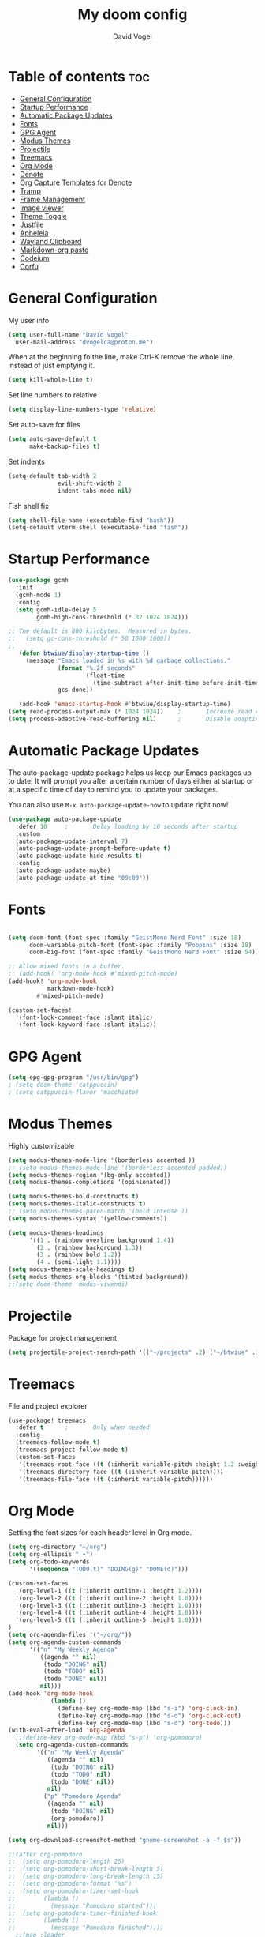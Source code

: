 
#+TITLE: My doom config
#+AUTHOR: David Vogel
#+DESCRIPTION: My personal configs
#+STARTUP: showeverything

* Table of contents :toc:
- [[#general-configuration][General Configuration]]
- [[#startup-performance][Startup Performance]]
- [[#automatic-package-updates][Automatic Package Updates]]
- [[#fonts][Fonts]]
- [[#gpg-agent][GPG Agent]]
- [[#modus-themes][Modus Themes]]
- [[#projectile][Projectile]]
- [[#treemacs][Treemacs]]
- [[#org-mode][Org Mode]]
- [[#denote][Denote]]
- [[#org-capture-templates-for-denote][Org Capture Templates for Denote]]
- [[#tramp][Tramp]]
- [[#frame-management][Frame Management]]
- [[#image-viewer][Image viewer]]
- [[#theme-toggle][Theme Toggle]]
- [[#justfile][Justfile]]
- [[#apheleia][Apheleia]]
- [[#wayland-clipboard][Wayland Clipboard]]
- [[#markdown-org-paste][Markdown-org paste]]
- [[#codeium][Codeium]]
- [[#corfu][Corfu]]

* General Configuration
My user info
#+begin_src emacs-lisp
(setq user-full-name "David Vogel"
  user-mail-address "dvogelca@proton.me")
#+end_src

When at the beginning fo the line, make Ctrl-K remove the whole line, instead of
just emptying it.
#+begin_src emacs-lisp
(setq kill-whole-line t)
#+end_src

Set line numbers to relative
#+begin_src emacs-lisp
(setq display-line-numbers-type 'relative)
#+end_src

Set auto-save for files
#+begin_src emacs-lisp
(setq auto-save-default t
      make-backup-files t)
#+end_src

Set indents
#+begin_src emacs-lisp
(setq-default tab-width 2
              evil-shift-width 2
              indent-tabs-mode nil)
#+end_src

Fish shell fix
#+begin_src emacs-lisp
(setq shell-file-name (executable-find "bash"))
(setq-default vterm-shell (executable-find "fish"))
#+end_src

* Startup Performance
#+begin_src emacs-lisp
(use-package gcmh
  :init
  (gcmh-mode 1)
  :config
  (setq gcmh-idle-delay 5
        gcmh-high-cons-threshold (* 32 1024 1024)))

;; The default is 800 kilobytes.  Measured in bytes.
;;   (setq gc-cons-threshold (* 50 1000 1000))
;;
   (defun btwiue/display-startup-time ()
     (message "Emacs loaded in %s with %d garbage collections."
              (format "%.2f seconds"
                      (float-time
                        (time-subtract after-init-time before-init-time)))
              gcs-done))

   (add-hook 'emacs-startup-hook #'btwiue/display-startup-time)
(setq read-process-output-max (* 1024 1024))    ;       Increase read chunk size
(setq process-adaptive-read-buffering nil)      ;       Disable adaptive buffering
#+end_src

* Automatic Package Updates
The auto-package-update package helps us keep our Emacs packages up to date!  It will prompt you after a certain number of days either at startup or at a specific time of day to remind you to update your packages.

You can also use =M-x auto-package-update-now= to update right now!

#+begin_src emacs-lisp
(use-package auto-package-update
  :defer 10     ;       Delay loading by 10 seconds after startup
  :custom
  (auto-package-update-interval 7)
  (auto-package-update-prompt-before-update t)
  (auto-package-update-hide-results t)
  :config
  (auto-package-update-maybe)
  (auto-package-update-at-time "09:00"))
#+end_src


* Fonts

#+BEGIN_SRC emacs-lisp

(setq doom-font (font-spec :family "GeistMono Nerd Font" :size 18)
      doom-variable-pitch-font (font-spec :family "Poppins" :size 18)
      doom-big-font (font-spec :family "GeistMono Nerd Font" :size 54))

;; Allow mixed fonts in a buffer.
;; (add-hook! 'org-mode-hook #'mixed-pitch-mode)
(add-hook! 'org-mode-hook
           markdown-mode-hook)
        #'mixed-pitch-mode)

(custom-set-faces!
  '(font-lock-comment-face :slant italic)
  '(font-lock-keyword-face :slant italic))
#+end_src

* GPG Agent
#+begin_src emacs-lisp
(setq epg-gpg-program "/usr/bin/gpg")
; (setq doom-theme 'catppuccin)
; (setq catppuccin-flavor 'macchiato)
#+end_src
* Modus Themes
Highly customizable
#+begin_src emacs-lisp
(setq modus-themes-mode-line '(borderless accented ))
;; (setq modus-themes-mode-line '(borderless accented padded))
(setq modus-themes-region '(bg-only accented))
(setq modus-themes-completions '(opinionated))

(setq modus-themes-bold-constructs t)
(setq modus-themes-italic-constructs t)
;; (setq modus-themes-paren-match '(bold intense ))
(setq modus-themes-syntax '(yellow-comments))

(setq modus-themes-headings
      '((1 . (rainbow overline background 1.4))
        (2 . (rainbow background 1.3))
        (3 . (rainbow bold 1.2))
        (4 . (semi-light 1.1))))
(setq modus-themes-scale-headings t)
(setq modus-themes-org-blocks '(tinted-background))
;;(setq doom-theme 'modus-vivendi)
#+end_src

* Projectile
Package for project management
#+begin_src emacs-lisp
(setq projectile-project-search-path '(("~/projects" .2) ("~/btwiue" .1)))
#+end_src

* Treemacs
File and project explorer
#+begin_src emacs-lisp
(use-package! treemacs
  :defer t      ;       Only when needed
  :config
  (treemacs-follow-mode t)
  (treemacs-project-follow-mode t)
  (custom-set-faces
   '(treemacs-root-face ((t (:inherit variable-pitch :height 1.2 :weight bold))))
   '(treemacs-directory-face ((t (:inherit variable-pitch))))
   '(treemacs-file-face ((t (:inherit variable-pitch))))))
#+end_src

* Org Mode
Setting the font sizes for each header level in Org mode.
#+begin_src emacs-lisp
(setq org-directory "~/org")
(setq org-ellipsis " ▾")
(setq org-todo-keywords
      '((sequence "TODO(t)" "DOING(g)" "DONE(d)")))

(custom-set-faces
  '(org-level-1 ((t (:inherit outline-1 :height 1.2))))
  '(org-level-2 ((t (:inherit outline-2 :height 1.0))))
  '(org-level-3 ((t (:inherit outline-3 :height 1.0))))
  '(org-level-4 ((t (:inherit outline-4 :height 1.0))))
  '(org-level-5 ((t (:inherit outline-5 :height 1.0))))
)
(setq org-agenda-files '("~/org/"))
(setq org-agenda-custom-commands
      '(("n" "My Weekly Agenda"
         ((agenda "" nil)
          (todo "DOING" nil)
          (todo "TODO" nil)
          (todo "DONE" nil))
         nil)))
(add-hook 'org-mode-hook
            (lambda ()
              (define-key org-mode-map (kbd "s-i") 'org-clock-in)
              (define-key org-mode-map (kbd "s-o") 'org-clock-out)
              (define-key org-mode-map (kbd "s-d") 'org-todo)))
(with-eval-after-load 'org-agenda
  ;;(define-key org-mode-map (kbd "s-p") 'org-pomodoro)
  (setq org-agenda-custom-commands
        '(("n" "My Weekly Agenda"
           ((agenda "" nil)
            (todo "DOING" nil)
            (todo "TODO" nil)
            (todo "DONE" nil))
           nil)
          ("p" "Pomodoro Agenda"
           ((agenda "" nil)
            (todo "DOING" nil)
            (org-pomodoro))
           nil)))

(setq org-download-screenshot-method "gnome-screenshot -a -f $s"))

;;(after org-pomodoro
;;  (setq org-pomodoro-length 25)
;;  (setq org-pomodoro-short-break-length 5)
;;  (setq org-pomodoro-long-break-length 15)
;;  (setq org-pomodoro-format "%s")
;;  (setq org-pomodoro-timer-set-hook
;;        (lambda ()
;;          (message "Pomodoro started")))
;;  (setq org-pomodoro-timer-finished-hook
;;        (lambda ()
;;          (message "Pomodoro finished"))))
  ;;(map :leader
   ;;     (:prefix-map ("y" . "pomodoro")
    ;;      :desc "Start Pomodoro" "s" #'org-pomodoro
     ;;     :desc "Stop Pomodoro" "q" #'org-pomodoro-kill
      ;;    :desc "Pause Pomodoro" "p" #'org-pomodoro-pause
       ;;   :desc "Resume Pomodoro" "r" #'org-pomodoro-resume)))
#+end_src
(setq org-directory "~/org")
(setq org-ellipsis " ▾")
(setq org-todo-keywords
      '((sequence "TODO(t)" "DOING(g)" "DONE(d)")))

(custom-set-faces
  '(org-level-1 ((t (:inherit outline-1 :height 1.2))))
  '(org-level-2 ((t (:inherit outline-2 :height 1.0))))
  '(org-level-3 ((t (:inherit outline-3 :height 1.0))))
  '(org-level-4 ((t (:inherit outline-4 :height 1.0))))
  '(org-level-5 ((t (:inherit outline-5 :height 1.0)))))

(setq org-agenda-files '("~/org/"))

(setq org-agenda-custom-commands
      '(("n" "My Weekly Agenda"
         ((agenda "" nil)
          (todo "DOING" nil)
          (todo "TODO" nil)
          (todo "DONE" nil))
         nil)))

(add-hook 'org-mode-hook
          (lambda ()
            (define-key org-mode-map (kbd "s-i") 'org-clock-in)
            (define-key org-mode-map (kbd "s-o") 'org-clock-out)
            (define-key org-mode-map (kbd "s-d") 'org-todo)))

(with-eval-after-load 'org-agenda
  (setq org-agenda-custom-commands
        '(("n" "My Weekly Agenda"
           ((agenda "" nil)
            (todo "DOING" nil)
            (todo "TODO" nil)
            (todo "DONE" nil))
           nil)
          ("p" "Pomodoro Agenda"
           ((agenda "" nil)
            (todo "DOING" nil)
            (org-pomodoro))
           nil))))

(setq org-download-screenshot-method "gnome-screenshot -a -f $s")

;; Uncomment and configure the following if you are using org-pomodoro
;; (with-eval-after-load 'org-pomodoro
;;   (setq org-pomodoro-length 25)
;;   (setq org-pomodoro-short-break-length 5)
;;   (setq org-pomodoro-long-break-length 15)
;;   (setq org-pomodoro-format "%s")
;;   (setq org-pomodoro-timer-set-hook
;;         (lambda ()
;;           (message "Pomodoro started")))
;;   (setq org-pomodoro-timer-finished-hook
;;         (lambda ()
;;           (message "Pomodoro finished"))))

;; If you have a custom leader key setup, you can add keybindings for org-pomodoro like this:
;; (map! :leader
;;       (:prefix ("y" . "pomodoro")
;;        :desc "Start Pomodoro" "s" #'org-pomodoro
;;        :desc "Stop Pomodoro" "q" #'org-pomodoro-kill
;;        :desc "Pause Pomodoro" "p" #'org-pomodoro-pause
;;        :desc "Resume Pomodoro" "r" #'org-pomodoro-resume))

* Denote
#+begin_src emacs-lisp
;; Configuration for Denote with specific directories for notes and j)ournal
(use-package denote
  :after org
  :custom
  (denote-directory (expand-file-name "~/Documents/notes"))
  :config
  (setq denote-known-keywords '("project" "documentation" "emacs" "development")
        denote-file-type nil ; Org is the default, set to 'markdown for markdown files
        denote-prompts '(title keywords)
        denote-sort-keywords t
        denote-infer-keywords t
        denote-link-backlinks-display-buffer-action t))

  ;; Keybindings
  (map! :leader
        :desc "Create a new Denote note" "d n" #'denote
        :desc "Open or create Denote file" "d f" #'denote-open-or-create
        :desc "Denote date" "d d" #'denote-date
        :desc "Search Denote notes" "d s" #'denote-search
        :desc "Link Denote notes" "d l" #'denote-link
        :desc "View Denote backlinks" "d b" #'denote-backlinks
        :desc "Rename Denote file" "d r" #'denote-rename-file)

#+end_src

* Org Capture Templates for Denote
Define the capture templates for system knowledge base, project notes, and topics for further research in your =config.el= file:

#+begin_src emacs-lisp
(after! org
  (setq org-capture-templates
        '(("s" "System KB" entry
           (file+headline "~/Documents/notes/system.org" "System Knowledge Base")
           "* %^{Title}\n:PROPERTIES
                      :ID: %(denote-create-note)\n:END:\n\n%?"
           :empty-lines 1)

          ("p" "Project Note" entry
           (file+headline "~/Local Sites/%(read-string \"Project name: \")/app/public/docs/project.org" "Project Notes")
           "* %^{Title}\n:PROPERTIES:\n:ID: %(denote-create-note)\n:END:\n\n%?"
           :empty-lines 1
           :immediate-finish t)

          ("t" "Topic for Further Research" entry
           (file+headline "~/Documents/notes/research.org" "Topics for Further Research")
           "* %^{Title}\n:PROPERTIES:\n:ID: %(denote-create-note)\n:END:\n\n%?"
           :empty-lines 1
           :immediate-finish t))))
#+end_src


* Tramp
Unfortunately, when connecting to remote machines Tramp can be a wee pit picky with the prompt format. Let’s try to get Bash, and be a bit more permissive with prompt recognition.
#+begin_src emacs-lisp
(setenv "dvpc" "/ssh:david@192.168.1.210#5784:")
(setenv "dvtp" "/ssh:david@192.168.1.205#5784:")
(defun my-tramp-shell-prompt ()
  "Customize Tramp shell prompt based on the interactive shell."
  (cond ((string-match-p "bash" (getenv "SHELL"))
         (setq tramp-shell-prompt-pattern "\\(?:^\\|\\)[^#$%>\n]*[#$%>] *"))
        ((string-match-p "fish" (getenv "SHELL"))
         (setq tramp-shell-prompt-pattern "^\\(?:[^@\\n]+@[^@\\n]+\\|\\)[^#$%>\n]*[#$%>] *"))
        ((string-match-p "zsh" (getenv "SHELL"))
         (setq tramp-shell-prompt-pattern "^\\(?:[^@\\n]+@[^@\\n]+\\|\\)[^#$%>\n]*[#$%>] *"))
        (t (setq tramp-shell-prompt-pattern "^.* $"))))
(add-hook 'tramp-mode-hook 'my-tramp-shell-prompt)
(after! tramp
  (setq tramp-default-method "ssh")
  (setenv "SHELL" "/usr/bin/fish"))
#+end_src

* Frame Management
Configure keybindings for managing frames effectively.
#+begin_src emacs-lisp
(map! :leader
      (:prefix ("F" . "frames")
       :desc "New frame" "n" #'make-frame-command
       :desc "Delete frame" "d" #'delete-frame
       :desc "Next frame" "f" #'other-frame))
#+end_src


* Image viewer
#+begin_src emacs-lisp
(defun btwiue/split-window-and-display-image ()
  "Split the window vertically and display the image in the right window."
  (interactive)
  (let ((image-buffer (current-buffer)))
    (when (eq major-mode 'image-mode)
      (delete-other-windows)  ; Ensure there's only one window before splitting
      (split-window-right)
      (set-window-buffer (next-window) image-buffer)
      (select-window (next-window)))))

(defun btwiue/close-image-window ()
  "Close the image window and return to the Dired buffer."
  (interactive)
  (when (eq major-mode 'image-mode)
    (kill-buffer-and-window)))

(add-hook 'image-mode-hook
          (lambda ()
            (local-set-key (kbd "q") (lambda ()
                                       (interactive)
                                       (kill-buffer-and-window)))
            (btwiue/split-window-and-display-image)))

#+end_src

* Theme Toggle
Toggle between modus-vivendi and modus-operandi themes using a keybinding.
#+begin_src emacs-lisp
;; Toggle between Modus Operandi and Modus Vivendi themes
(defun toggle-modus-themes ()
  (interactive)
  (if (eq doom-theme 'modus-operandi)
      (progn
        (setq doom-theme 'modus-vivendi)
        (load-theme 'modus-vivendi t))
    (progn
      (setq doom-theme 'modus-operandi)
      (load-theme 'modus-operandi t))))

(map! :leader
      :desc "Toggle Modus Themes"
      "t m" #'toggle-modus-themes)
#+end_src
* Justfile
#+begin_src emacs-lisp
(add-to-list 'auto-mode-alist '("Justfile\\'" . makefile-mode))
(add-hook 'makefile-mode-hook
          (lambda ()
            (setq tab-width 4)))
#+end_src
* Apheleia
#+begin_src emacs-lisp
(use-package! apheleia
:config
(add-to-list 'apheleia-formatters '(my-formatter "npx" "prettier" "--stdin-filepath" filepath)))
#+end_src
* Wayland Clipboard
#+begin_src emacs-lisp
(when (getenv "WAYLAND_DISPLAY")
  (setq interprogram-paste-function
        (lambda ()
          (shell-command-to-string "wl-paste -n | tr -d '/r' "))))
(delete-selection-mode 1)
(setq x-select-enable-clipboard t)
(setq interprogram-paste-function 'x-selection-value)
(setq x-select-enable-clipboard t)
#+end_src

* Markdown-org paste
Useful for chatgpt copy(markdown).
#+begin_src emacs-lisp
(defun my-md-to-org-region (start end)
  "Convert region from markdown to org"
  (interactive "r")
  (shell-command-on-region start end "pandoc -f markdown -t org" t t))
#+end_src
* Codeium
#+begin_src emacs-lisp
;; Configure Codeium
(use-package codeium
  :init
  ;; Use globally or on a specific hook
  (add-to-list 'completion-at-point-functions #'codeium-completion-at-point)
  ;; Alternatively, use on a hook
  ;; (add-hook 'python-mode-hook
  ;;           (lambda ()
  ;;             (setq-local completion-at-point-functions '(codeium-completion-at-point))))
  :config
  ;; Disable popup boxes
  (setq use-dialog-box nil)
  ;; Optionally set API key (do not hardcode in config files for security reasons)
  ;; (setq codeium/metadata/api_key "your-api-key-here")
  ;; Get Codeium status in the modeline
  (setq codeium-mode-line-enable (lambda (api) (not (memq api '(CancelRequest Heartbeat AcceptCompletion)))))
  (add-to-list 'mode-line-format '(:eval (car-safe codeium-mode-line)) t)

  ;; Limit the string sent to Codeium for better performance
  (defun my-codeium/document/text ()
    (buffer-substring-no-properties (max (- (point) 3000) (point-min)) (min (+ (point) 1000) (point-max))))
  (defun my-codeium/document/cursor_offset ()
    (codeium-utf8-byte-length (buffer-substring-no-properties (max (- (point) 3000) (point-min)) (point))))
  (setq codeium/document/text 'my-codeium/document/text)
  (setq codeium/document/cursor_offset 'my-codeium/document/cursor_offset))

;; If you want multiple completion backends, use cape
;; (use-package cape
;;   :after minemacs
;;   :config
;;   (add-hook 'python-mode-hook
;;             (lambda ()
;;               (setq-local completion-at-point-functions
;;                           (list (cape-super-capf #'codeium-completion-at-point #'lsp-completion-at-point))))))
#+end_src

* Corfu
#+begin_src emacs-lisp
;; Add Corfu package
(use-package corfu
  :after minemacs
  :custom
  (corfu-cycle t)               ; Enable cycling for `corfu-next`/`corfu-previous`
  (corfu-auto t)                 ; Automatically start completion
  (corfu-commit-on-ret t)        ; Commit selected candidate on RET
  (corfu-quit-at-boundary t)     ; Automatically quit at word boundary
  (corfu-quit-no-match t)        ; Automatically quit if there is no match
  (corfu-preview-current nil)    ; Do not display the current candidate in the echo area
  (corfu-preselect-first nil)    ; Do not preselect the first candidate
  :config
  (global-corfu-mode))

;; Optionally, you can customize the Corfu UI
(use-package corfu-doc
  :after corfu
  :config
  (corfu-doc-mode))

(use-package kind-icon
  :after corfu
  :custom
  (kind-icon-default-face 'corfu-default)
  :config
  (add-to-list 'corfu-margin-formatters #'kind-icon-margin-formatter))
#+end_src
